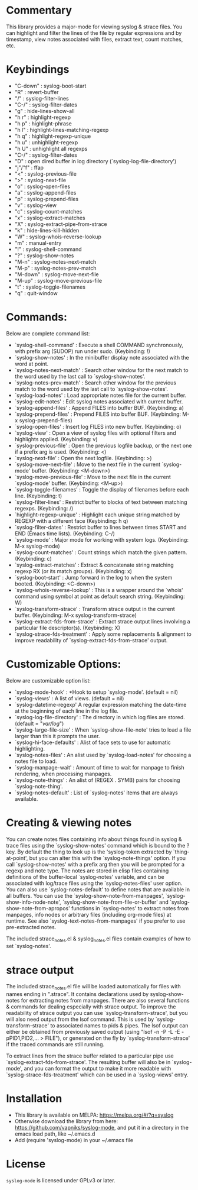 * Commentary
This library provides a major-mode for viewing syslog & strace files.
You can highlight and filter the lines of the file by regular expressions and by timestamp,
view notes associated with files, extract text, count matches, etc.
* Keybindings
- "C-down" : syslog-boot-start
- "R"      : revert-buffer
- "/"      : syslog-filter-lines
- "C-/"    : syslog-filter-dates
- "g"      : hide-lines-show-all
- "h r"    : highlight-regexp
- "h p"    : highlight-phrase
- "h l"    : highlight-lines-matching-regexp
- "h q"    : highlight-regexp-unique
- "h u"    : unhighlight-regexp
- "h U"    : unhighlight all regexps
- "C-/"    : syslog-filter-dates
- "D"      : open dired buffer in log directory (`syslog-log-file-directory')
- "j"/"f"  : ffap
- "<"      : syslog-previous-file
- ">"      : syslog-next-file
- "o"      : syslog-open-files
- "a"      : syslog-append-files
- "p"      : syslog-prepend-files
- "v"      : syslog-view
- "c"      : syslog-count-matches
- "x"      : syslog-extract-matches
- "X"      : syslog-extract-pipe-from-strace
- "k"      : hide-lines-kill-hidden
- "W"      : syslog-whois-reverse-lookup
- "m"      : manual-entry
- "!"      : syslog-shell-command
- "?"      : syslog-show-notes
- "M-n"    : syslog-notes-next-match
- "M-p"    : syslog-notes-prev-match
- "M-down" : syslog-move-next-file
- "M-up"   : syslog-move-previous-file
- "t"      : syslog-toggle-filenames
- "q"      : quit-window
* Commands:
Below are complete command list:

 - `syslog-shell-command' : Execute a shell COMMAND synchronously, with prefix arg (SUDOP) run under sudo. (Keybinding: !)
 - `syslog-show-notes' : In the minibuffer display note associated with the word at point.
 - `syslog-notes-next-match' : Search other window for the next match to the word used by the last call to `syslog-show-notes'.
 - `syslog-notes-prev-match' : Search other window for the previous match to the word used by the last call to `syslog-show-notes'.
 - `syslog-load-notes' : Load appropriate notes file for the current buffer.
 - `syslog-edit-notes' : Edit syslog notes associated with current buffer.
 - `syslog-append-files' : Append FILES into buffer BUF. (Keybinding: a)
 - `syslog-prepend-files' : Prepend FILES into buffer BUF. (Keybinding: M-x syslog-prepend-files)
 - `syslog-open-files' : Insert log FILES into new buffer. (Keybinding: o)
 - `syslog-view' : Open a view of syslog files with optional filters and highlights applied. (Keybinding: v)
 - `syslog-previous-file' : Open the previous logfile backup, or the next one if a prefix arg is used. (Keybinding: <)
 - `syslog-next-file' : Open the next logfile. (Keybinding: >)
 - `syslog-move-next-file' : Move to the next file in the current `syslog-mode' buffer. (Keybinding: <M-down>)
 - `syslog-move-previous-file' : Move to the next file in the current `syslog-mode' buffer. (Keybinding: <M-up>)
 - `syslog-toggle-filenames' : Toggle the display of filenames before each line. (Keybinding: t)
 - `syslog-filter-lines' : Restrict buffer to blocks of text between matching regexps. (Keybinding: /)
 - `highlight-regexp-unique' : Highlight each unique string matched by REGEXP with a different face (Keybinding: h q)
 - `syslog-filter-dates' : Restrict buffer to lines between times START and END (Emacs time lists). (Keybinding: C-/)
 - `syslog-mode' : Major mode for working with system logs. (Keybinding: M-x syslog-mode)
 - `syslog-count-matches' : Count strings which match the given pattern. (Keybinding: c)
 - `syslog-extract-matches' : Extract & concatenate string matching regexp RX (or its match groups). (Keybinding: x)
 - `syslog-boot-start' : Jump forward in the log to when the system booted. (Keybinding: <C-down>)
 - `syslog-whois-reverse-lookup' : This is a wrapper around the `whois' command using symbol at point as default search string. (Keybinding: W)
 - `syslog-transform-strace' : Transform strace output in the current buffer. (Keybinding: M-x syslog-transform-strace)
 - `syslog-extract-fds-from-strace' : Extract strace output lines involving a particular file descriptor(s). (Keybinding: X)
 - `syslog-strace-fds-treatment' : Apply some replacements & alignment to improve readability of `syslog-extract-fds-from-strace' output.
   
* Customizable Options:
Below are customizable option list:

 - `syslog-mode-hook' : *Hook to setup `syslog-mode'. (default = nil)
 - `syslog-views' : A list of views. (default = nil)
 - `syslog-datetime-regexp' A regular expression matching the date-time at the beginning of each line in the log file.
 - `syslog-log-file-directory' : The directory in which log files are stored. (default = "/var/log/")
 - `syslog-large-file-size' : When `syslog-show-file-note' tries to load a file larger than this it prompts the user.
 - `syslog-hi-face-defaults' : Alist of face sets to use for automatic highlighting.
 - `syslog-notes-files' : An alist used by `syslog-load-notes' for choosing a notes file to load.
 - `syslog-manpage-wait' : Amount of time to wait for manpage to finish rendering, when processing manpages.
 - `syslog-note-things' : An alist of (REGEX . SYMB) pairs for choosing `syslog-note-thing'.
 - `syslog-notes-default' : List of `syslog-notes' items that are always available.
   
* Creating & viewing notes
You can create notes files containing info about things found in syslog & trace files using the
`syslog-show-notes' command which is bound to the ? key.
By default the thing to look up is the 'syslog-token extracted by `thing-at-point', but you can
alter this with the `syslog-note-things' option. If you call `syslog-show-notes' with a prefix arg
then you will be prompted for a regexp and note type.
The notes are stored in elisp files containing definitions of the buffer-local `syslog-notes' variable,
and can be associated with log/trace files using the `syslog-notes-files' user option.
You can also use `syslog-notes-default' to define notes that are available in all buffers.
You can use the `syslog-show-note-from-manpages', `syslog-show-info-node-note', `syslog-show-note-from-file-or-buffer'
and `syslog-show-note-from-apropos' functions in `syslog-notes' to extract notes from manpages,
info nodes or arbitrary files (including org-mode files) at runtime. 
See also `syslog-text-notes-from-manpages' if you prefer to use pre-extracted notes.

The included strace_notes.el & syslog_notes.el files contain examples of how to set `syslog-notes'.
* strace output
The included strace_notes.el file will be loaded automatically for files with names
ending in ".strace". It contains declarations used by syslog-show-notes for extracting
notes from manpages.
There are also several functions & commands for dealing especially with strace output.
To improve the readability of strace output you can use `syslog-transform-strace', but
you will also need output from the lsof command. This is used by `syslog-transform-strace'
to associated names to pids & pipes. The lsof output can either be obtained from previously
saved output (using "lsof -n -P -L -E -pPID1,PID2,... > FILE"), or generated on the fly by
`syslog-transform-strace' if the traced commands are still running.

To extract lines from the strace buffer related to a particular pipe use `syslog-extract-fds-from-strace'.
The resulting buffer will also be in `syslog-mode', and you can format the output to make it more readable
with `syslog-strace-fds-treatment' which can be used in a `syslog-views' entry.
* Installation

 - This library is available on MELPA: https://melpa.org/#/?q=syslog
 - Otherwise download the library from here: https://github.com/vapniks/syslog-mode, and put it in a directory in the
   emacs load path, like ~/.emacs.d
 - Add (require 'syslog-mode) in your ~/.emacs file

* License

=syslog-mode= is licensed under GPLv3 or later.
